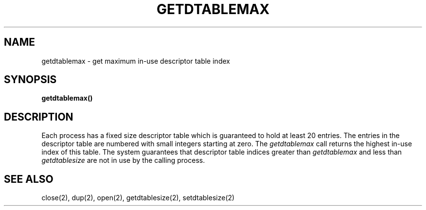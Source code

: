 .\" $Copyright:	$
.V= $Header: getdtablemax.2 1.3 90/10/18 $
.TH GETDTABLEMAX 2 "\*(V)" ""
.SH NAME
getdtablemax \- get maximum in-use descriptor table index
.SH SYNOPSIS
.nf
.ft 3
getdtablemax()
.fi
.SH DESCRIPTION
Each process has a fixed size descriptor table which is guaranteed to hold
at least 20 entries.
The entries in the descriptor table are numbered with small integers
starting at zero.
The
.I getdtablemax
call returns the highest in-use index of this table.
The system guarantees that descriptor table indices greater than
.I getdtablemax
and less than
.I getdtablesize
are not in use by the calling process.
.SH "SEE ALSO"
close(2),
dup(2),
open(2),
getdtablesize(2),
setdtablesize(2)
